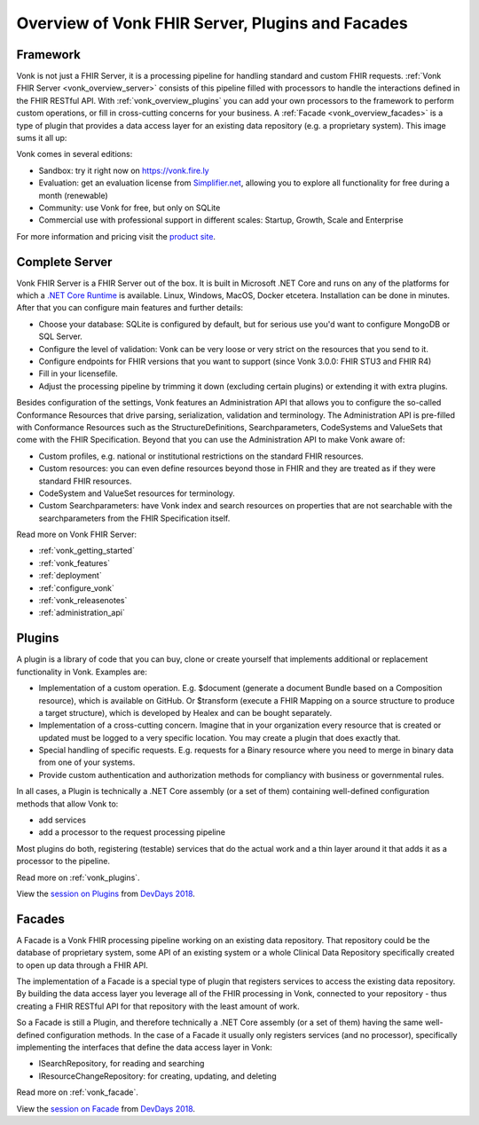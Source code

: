 .. _vonk_overview:

Overview of Vonk FHIR Server, Plugins and Facades
=================================================

Framework
---------

Vonk is not just a FHIR Server, it is a processing pipeline for handling standard and custom FHIR requests. :ref:`Vonk FHIR Server <vonk_overview_server>` consists of this pipeline filled with processors to handle the interactions defined in the FHIR RESTful API. With :ref:`vonk_overview_plugins` you can add your own processors to the framework to perform custom operations, or fill in cross-cutting concerns for your business. A :ref:`Facade <vonk_overview_facades>` is a type of plugin that provides a data access layer for an existing data repository (e.g. a proprietary system). This image sums it all up:

.. image:: ./images/vonk_framework.png
  :align: center

Vonk comes in several editions:

* Sandbox: try it right now on https://vonk.fire.ly
* Evaluation: get an evaluation license from `Simplifier.net <https://simplifier.net/vonk>`_, allowing you to explore all functionality for free during a month (renewable)
* Community: use Vonk for free, but only on SQLite
* Commercial use with professional support in different scales: Startup, Growth, Scale and Enterprise 

.. TODO: license link to Simplifier for Community 

For more information and pricing visit the `product site <https://fire.ly/products/vonk/>`_.

.. _vonk_overview_server:

Complete Server
---------------

Vonk FHIR Server is a FHIR Server out of the box. It is built in Microsoft .NET Core and runs on any of the platforms for which a `.NET Core Runtime <https://dotnet.microsoft.com/download>`_ is available. Linux, Windows, MacOS, Docker etcetera. Installation can be done in minutes. After that you can configure main features and further details:

* Choose your database: SQLite is configured by default, but for serious use you'd want to configure MongoDB or SQL Server.
* Configure the level of validation: Vonk can be very loose or very strict on the resources that you send to it.
* Configure endpoints for FHIR versions that you want to support (since Vonk 3.0.0: FHIR STU3 and FHIR R4)
* Fill in your licensefile.
* Adjust the processing pipeline by trimming it down (excluding certain plugins) or extending it with extra plugins.

Besides configuration of the settings, Vonk features an Administration API that allows you to configure the so-called Conformance Resources that drive parsing, serialization, validation and terminology. The Administration API is pre-filled with Conformance Resources such as the StructureDefinitions, Searchparameters, CodeSystems and ValueSets that come with the FHIR Specification. Beyond that you can use the Administration API to make Vonk aware of:

* Custom profiles, e.g. national or institutional restrictions on the standard FHIR resources.
* Custom resources: you can even define resources beyond those in FHIR and they are treated as if they were standard FHIR resources.
* CodeSystem and ValueSet resources for terminology.
* Custom Searchparameters: have Vonk index and search resources on properties that are not searchable with the searchparameters from the FHIR Specification itself.

Read more on Vonk FHIR Server:

* :ref:`vonk_getting_started`
* :ref:`vonk_features`
* :ref:`deployment`
* :ref:`configure_vonk`
* :ref:`vonk_releasenotes`
* :ref:`administration_api`

.. _vonk_overview_plugins:

Plugins
-------

A plugin is a library of code that you can buy, clone or create yourself that implements additional or replacement functionality in Vonk. Examples are:

* Implementation of a custom operation. E.g. $document (generate a document Bundle based on a Composition resource), which is available on GitHub. Or $transform (execute a FHIR Mapping on a source structure to produce a target structure), which is developed by Healex and can be bought separately.
* Implementation of a cross-cutting concern. Imagine that in your organization every resource that is created or updated must be logged to a very specific location. You may create a plugin that does exactly that.
* Special handling of specific requests. E.g. requests for a Binary resource where you need to merge in binary data from one of your systems.
* Provide custom authentication and authorization methods for compliancy with business or governmental rules.

In all cases, a Plugin is technically a .NET Core assembly (or a set of them) containing well-defined configuration methods that allow Vonk to:

* add services
* add a processor to the request processing pipeline

Most plugins do both, registering (testable) services that do the actual work and a thin layer around it that adds it as a processor to the pipeline.

Read more on :ref:`vonk_plugins`.

View the `session on Plugins <https://www.youtube.com/watch?v=odYaOM19XXc>`_ from `DevDays 2018 <https://www.devdays.com/events/devdays-europe-2018/>`_.

.. _vonk_overview_facades:

Facades
-------

A Facade is a Vonk FHIR processing pipeline working on an existing data repository. That repository could be the database of proprietary system, some API of an existing system or a whole Clinical Data Repository specifically created to open up data through a FHIR API.

The implementation of a Facade is a special type of plugin that registers services to access the existing data repository. By building the data access layer you leverage all of the FHIR processing in Vonk, connected to your repository - thus creating a FHIR RESTful API for that repository with the least amount of work.

So a Facade is still a Plugin, and therefore technically a .NET Core assembly (or a set of them) having the same well-defined configuration methods. In the case of a Facade it usually only registers services (and no processor), specifically implementing the interfaces that define the data access layer in Vonk:

* ISearchRepository, for reading and searching
* IResourceChangeRepository: for creating, updating, and deleting

Read more on :ref:`vonk_facade`.

View the `session on Facade <https://www.youtube.com/watch?v=6SFd1QJJXtA>`_ from `DevDays 2018 <https://www.devdays.com/events/devdays-europe-2018/>`_.
